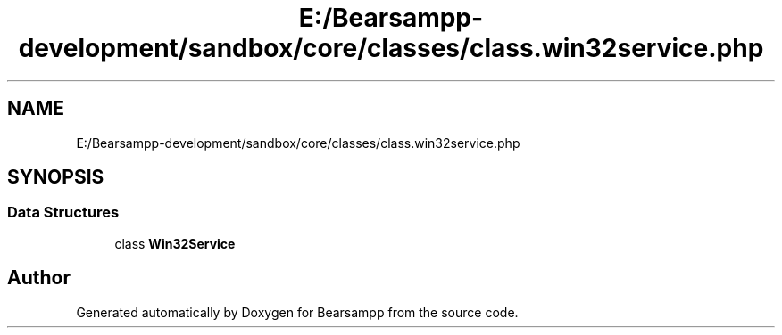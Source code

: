 .TH "E:/Bearsampp-development/sandbox/core/classes/class.win32service.php" 3 "Version 2025.8.29" "Bearsampp" \" -*- nroff -*-
.ad l
.nh
.SH NAME
E:/Bearsampp-development/sandbox/core/classes/class.win32service.php
.SH SYNOPSIS
.br
.PP
.SS "Data Structures"

.in +1c
.ti -1c
.RI "class \fBWin32Service\fP"
.br
.in -1c
.SH "Author"
.PP 
Generated automatically by Doxygen for Bearsampp from the source code\&.
